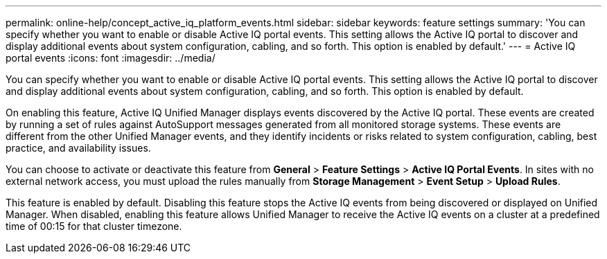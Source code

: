 ---
permalink: online-help/concept_active_iq_platform_events.html
sidebar: sidebar
keywords: feature settings
summary: 'You can specify whether you want to enable or disable Active IQ portal events. This setting allows the Active IQ portal to discover and display additional events about system configuration, cabling, and so forth. This option is enabled by default.'
---
= Active IQ portal events
:icons: font
:imagesdir: ../media/

[.lead]
You can specify whether you want to enable or disable Active IQ portal events. This setting allows the Active IQ portal to discover and display additional events about system configuration, cabling, and so forth. This option is enabled by default.

On enabling this feature, Active IQ Unified Manager displays events discovered by the Active IQ portal. These events are created by running a set of rules against AutoSupport messages generated from all monitored storage systems. These events are different from the other Unified Manager events, and they identify incidents or risks related to system configuration, cabling, best practice, and availability issues.

You can choose to activate or deactivate this feature from *General* > *Feature Settings* > *Active IQ Portal Events*. In sites with no external network access, you must upload the rules manually from *Storage Management* > *Event Setup* > *Upload Rules*.

This feature is enabled by default. Disabling this feature stops the Active IQ events from being discovered or displayed on Unified Manager. When disabled, enabling this feature allows Unified Manager to receive the Active IQ events on a cluster at a predefined time of 00:15 for that cluster timezone.
